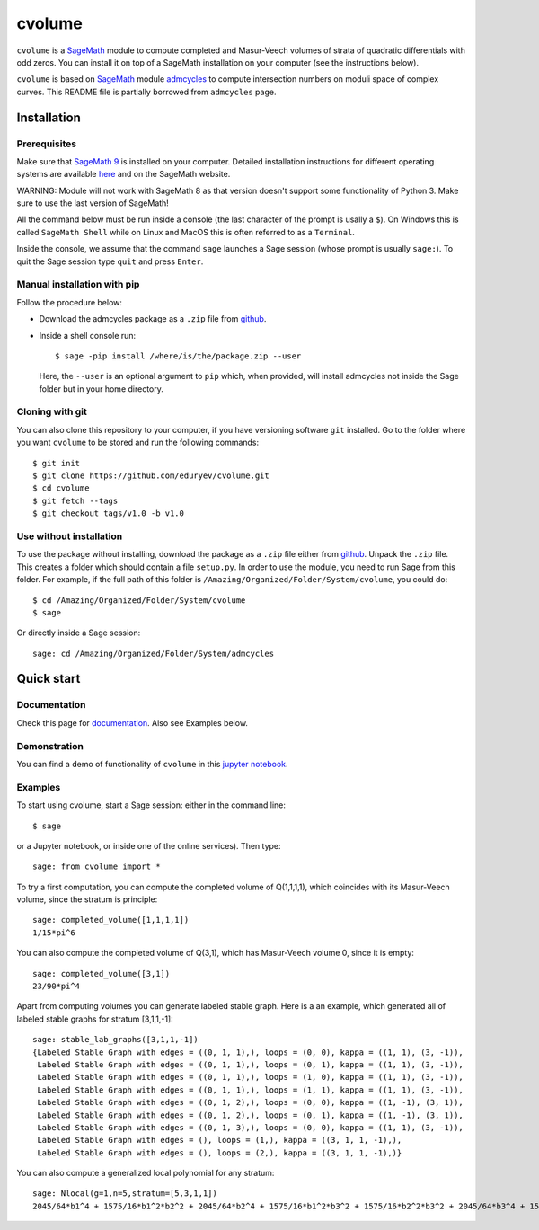 cvolume
=======

``cvolume`` is a `SageMath <https://www.sagemath.org>`_ module to compute completed
and Masur-Veech volumes of strata of quadratic differentials with odd zeros.
You can install it on top of a SageMath installation on your computer (see the instructions
below). 

``cvolume`` is based on `SageMath <https://www.sagemath.org>`_ module 
`admcycles <https://gitlab.com/jo314schmitt/admcycles>`_
to compute intersection numbers on moduli space of complex curves. This
README file is partially borrowed from ``admcycles`` page.

Installation
------------

Prerequisites
^^^^^^^^^^^^^

Make sure that `SageMath 9 <https://www.sagemath.org>`_ is installed on your
computer. Detailed installation instructions for different operating systems
are available `here
<http://doc.sagemath.org/html/en/installation/binary.html>`_ and on the
SageMath website.

WARNING: Module will not work with SageMath 8 as that version doesn't support some
functionality of Python 3. Make sure to use the last version of SageMath!

All the command below must be run inside a console (the last character of the
prompt is usally a ``$``). On Windows this is called ``SageMath Shell`` while
on Linux and MacOS this is often referred to as a ``Terminal``.

Inside the console, we assume that the command ``sage`` launches a Sage
session (whose prompt is usually ``sage:``). To quit the Sage session
type ``quit`` and press ``Enter``.

Manual installation with pip
^^^^^^^^^^^^^^^^^^^^^^^^^^^^

Follow the procedure below:

- Download the admcycles package as a ``.zip`` file from `github
  <https://github.com/eduryev/cvolume/archive/v1.0.zip>`__.

- Inside a shell console run::

      $ sage -pip install /where/is/the/package.zip --user

  Here, the ``--user`` is an optional argument to ``pip`` which, when
  provided, will install admcycles not inside the Sage folder but in your home
  directory.
 
Cloning with git
^^^^^^^^^^^^^^^^

You can also clone this repository to your computer, if you have
versioning software ``git`` installed. Go to the folder where you
want ``cvolume`` to be stored and run the following commands::

    $ git init
    $ git clone https://github.com/eduryev/cvolume.git
    $ cd cvolume
    $ git fetch --tags
    $ git checkout tags/v1.0 -b v1.0
    
Use without installation
^^^^^^^^^^^^^^^^^^^^^^^^

To use the package without installing, download the package as a ``.zip`` file either
from `github
<https://github.com/eduryev/cvolume/archive/v1.0.zip>`__.
Unpack the ``.zip`` file. This creates a folder which should
contain a file ``setup.py``. In order to use the
module, you need to run Sage from this folder. For example, if the full path of
this folder is ``/Amazing/Organized/Folder/System/cvolume``, you could do::

    $ cd /Amazing/Organized/Folder/System/cvolume
    $ sage

Or directly inside a Sage session::

    sage: cd /Amazing/Organized/Folder/System/admcycles

Quick start
-----------

Documentation
^^^^^^^^^^^^^
Check this page for `documentation <https://eduryev.github.io/cvolume/index.html>`_. Also see Examples below.

Demonstration
^^^^^^^^^^^^^
You can find a demo of functionality of ``cvolume`` in this `jupyter notebook <https://github.com/eduryev/cvolume/blob/master/demo.ipynb>`_.

Examples
^^^^^^^^

To start using cvolume, start a Sage session: either in the command line::

    $ sage
  
or a Jupyter notebook, or inside one of the online services). Then type::

    sage: from cvolume import *

To try a first computation, you can compute the completed volume of Q(1,1,1,1), 
which coincides with its Masur-Veech volume, since the stratum is principle::

    sage: completed_volume([1,1,1,1])
    1/15*pi^6

You can also compute the completed volume of Q(3,1), which has Masur-Veech volume 0,
since it is empty::

    sage: completed_volume([3,1])
    23/90*pi^4
  
Apart from computing volumes you can generate labeled stable graph. Here is a an example,
which generated all of labeled stable graphs for stratum [3,1,1,-1]::

    sage: stable_lab_graphs([3,1,1,-1])
    {Labeled Stable Graph with edges = ((0, 1, 1),), loops = (0, 0), kappa = ((1, 1), (3, -1)),
     Labeled Stable Graph with edges = ((0, 1, 1),), loops = (0, 1), kappa = ((1, 1), (3, -1)),
     Labeled Stable Graph with edges = ((0, 1, 1),), loops = (1, 0), kappa = ((1, 1), (3, -1)),
     Labeled Stable Graph with edges = ((0, 1, 1),), loops = (1, 1), kappa = ((1, 1), (3, -1)),
     Labeled Stable Graph with edges = ((0, 1, 2),), loops = (0, 0), kappa = ((1, -1), (3, 1)),
     Labeled Stable Graph with edges = ((0, 1, 2),), loops = (0, 1), kappa = ((1, -1), (3, 1)),
     Labeled Stable Graph with edges = ((0, 1, 3),), loops = (0, 0), kappa = ((1, 1), (3, -1)),
     Labeled Stable Graph with edges = (), loops = (1,), kappa = ((3, 1, 1, -1),),
     Labeled Stable Graph with edges = (), loops = (2,), kappa = ((3, 1, 1, -1),)}

You can also compute a generalized local polynomial for any stratum::

    sage: Nlocal(g=1,n=5,stratum=[5,3,1,1])
    2045/64*b1^4 + 1575/16*b1^2*b2^2 + 2045/64*b2^4 + 1575/16*b1^2*b3^2 + 1575/16*b2^2*b3^2 + 2045/64*b3^4 + 1575/16*b1^2*b4^2 + 1575/16*b2^2*b4^2 + 1575/16*b3^2*b4^2 + 2045/64*b4^4 + 1575/16*b1^2*b5^2 + 1575/16*b2^2*b5^2 + 1575/16*b3^2*b5^2 + 1575/16*b4^2*b5^2 + 2045/64*b5^4



